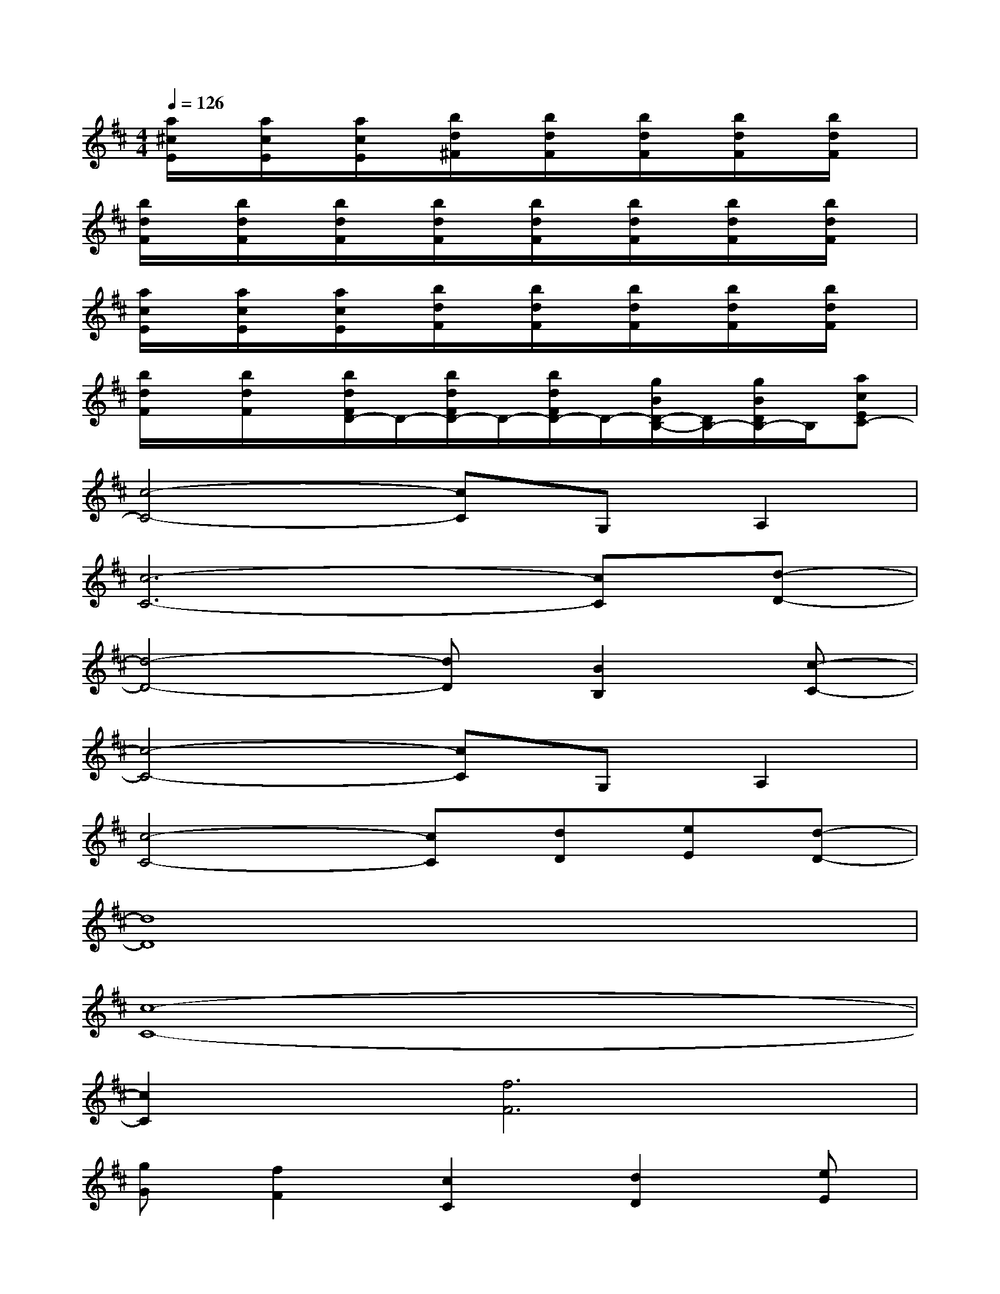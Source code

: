 X:1
T:
M:4/4
L:1/8
Q:1/4=126
K:D%2sharps
V:1
[a/2^c/2E/2]x/2[a/2c/2E/2]x/2[a/2c/2E/2]x/2[b/2d/2^F/2]x/2[b/2d/2F/2]x/2[b/2d/2F/2]x/2[b/2d/2F/2]x/2[b/2d/2F/2]x/2|
[b/2d/2F/2]x/2[b/2d/2F/2]x/2[b/2d/2F/2]x/2[b/2d/2F/2]x/2[b/2d/2F/2]x/2[b/2d/2F/2]x/2[b/2d/2F/2]x/2[b/2d/2F/2]x/2|
[a/2c/2E/2]x/2[a/2c/2E/2]x/2[a/2c/2E/2]x/2[b/2d/2F/2]x/2[b/2d/2F/2]x/2[b/2d/2F/2]x/2[b/2d/2F/2]x/2[b/2d/2F/2]x/2|
[b/2d/2F/2]x/2[b/2d/2F/2]x/2[b/2d/2F/2D/2-]D/2-[b/2d/2F/2D/2-]D/2-[b/2d/2F/2D/2-]D/2-[g/2B/2D/2-B,/2-][D/2B,/2-][g/2B/2D/2B,/2-]B,/2[acEC-]|
[c4-C4-][cC]G,A,2|
[c6-C6-][cC][d-D-]|
[d4-D4-][dD][B2B,2][c-C-]|
[c4-C4-][cC]G,A,2|
[c4-C4-][cC][dD][eE][d-D-]|
[d8D8]|
[c8-C8-]|
[c2C2][f6F6]|
[gG][f2F2][c2C2][d2D2][eE]|
[d8D8]|
[c6C6][dD][eE]|
[fF][gG][f3F3][eE][dD][e-E-]